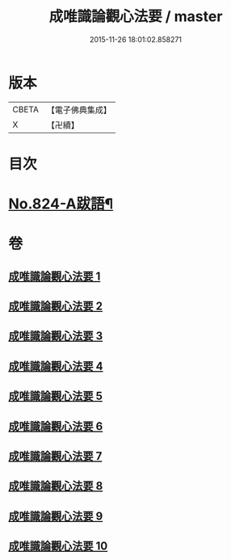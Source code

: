 #+TITLE: 成唯識論觀心法要 / master
#+DATE: 2015-11-26 18:01:02.858271
* 版本
 |     CBETA|【電子佛典集成】|
 |         X|【卍續】    |

* 目次
* [[file:KR6n0047_010.txt::0453b8][No.824-A跋語¶]]
* 卷
** [[file:KR6n0047_001.txt][成唯識論觀心法要 1]]
** [[file:KR6n0047_002.txt][成唯識論觀心法要 2]]
** [[file:KR6n0047_003.txt][成唯識論觀心法要 3]]
** [[file:KR6n0047_004.txt][成唯識論觀心法要 4]]
** [[file:KR6n0047_005.txt][成唯識論觀心法要 5]]
** [[file:KR6n0047_006.txt][成唯識論觀心法要 6]]
** [[file:KR6n0047_007.txt][成唯識論觀心法要 7]]
** [[file:KR6n0047_008.txt][成唯識論觀心法要 8]]
** [[file:KR6n0047_009.txt][成唯識論觀心法要 9]]
** [[file:KR6n0047_010.txt][成唯識論觀心法要 10]]
